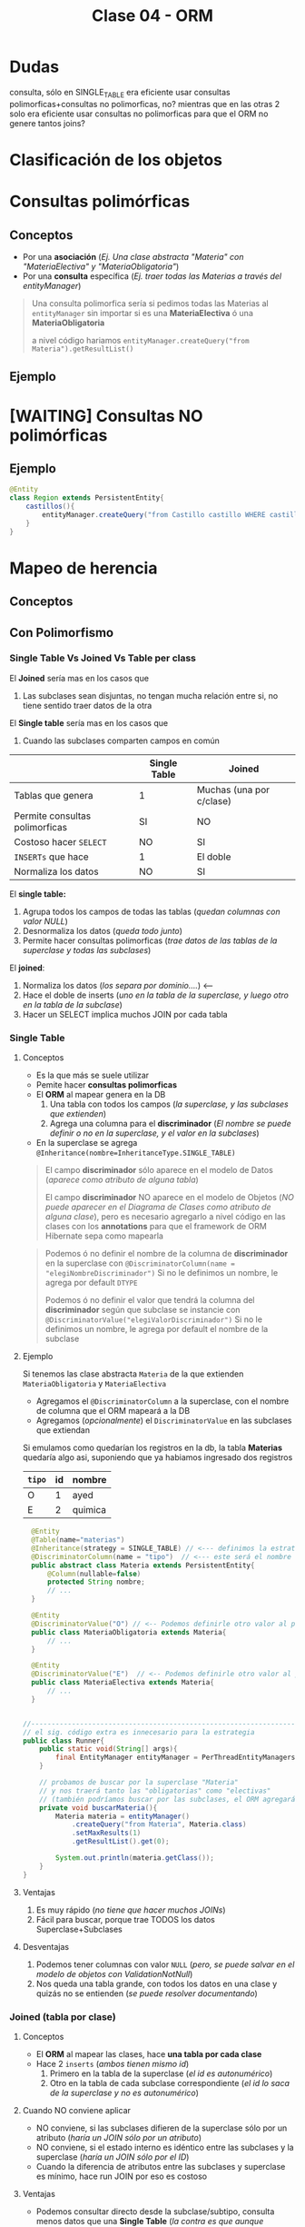 #+TITLE: Clase 04 - ORM
* Dudas
consulta, sólo en SINGLE_TABLE era eficiente usar consultas polimorficas+consultas no polimorficas, no? mientras que en las otras 2 solo era eficiente usar consultas no polimorficas para que el ORM no genere tantos joins?
* Clasificación de los objetos
* Consultas polimórficas
** Conceptos
   - Por una *asociación* (/Ej. Una clase abstracta "Materia" con "MateriaElectiva" y "MateriaObligatoria"/)
   - Por una *consulta* específica (/Ej. traer todas las Materias a través del entityManager/)

   #+BEGIN_QUOTE
   Una consulta polimorfica sería si pedimos todas las Materias al ~entityManager~ 
   sin importar si es una *MateriaElectiva* ó una *MateriaObligatoria*

   a nivel código hariamos ~entityManager.createQuery("from Materia").getResultList()~
   #+END_QUOTE
** Ejemplo
* [WAITING] Consultas NO polimórficas
** Ejemplo
   #+BEGIN_SRC java
     @Entity
     class Region extends PersistentEntity{
         castillos(){
             entityManager.createQuery("from Castillo castillo WHERE castillo.region.id=" + this.id);
         }
     }
   #+END_SRC
* Mapeo de herencia
** Conceptos
** Con Polimorfismo
*** Single Table Vs Joined Vs Table per class
    El *Joined* sería mas en los casos que
    1. Las subclases sean disjuntas, no tengan mucha relación entre si, no tiene sentido traer datos de la otra
    
    El *Single table* sería mas en los casos que
    1. Cuando las subclases comparten campos en común
    
    |--------------------------------+--------------+--------------------------|
    |                                | Single Table | Joined                   |
    |--------------------------------+--------------+--------------------------|
    | Tablas que genera              | 1            | Muchas (una por c/clase) |
    | Permite consultas polimorficas | SI           | NO                       |
    | Costoso hacer ~SELECT~         | NO           | SI                       |
    | ~INSERTs~ que hace             | 1            | El doble                 |
    | Normaliza los datos            | NO           | SI                       |
    |--------------------------------+--------------+--------------------------|

    El *single table:*
    1. Agrupa todos los campos de todas las tablas (/quedan columnas con valor NULL/)
    2. Desnormaliza los datos (/queda todo junto/)
    3. Permite hacer consultas polimorficas (/trae datos de las tablas de la superclase y todas las subclases/)

    El *joined*:
    1. Normaliza los datos (/los separa por dominio..../) <---
    2. Hace el doble de inserts (/uno en la tabla de la superclase, y luego otro en la tabla de la subclase/)
    3. Hacer un SELECT implica muchos JOIN por cada tabla
*** Single Table
**** Conceptos
     - Es la que más se suele utilizar
     - Pemite hacer *consultas polimorficas*
     - El *ORM* al mapear genera en la DB
       1. Una tabla con todos los campos (/la superclase, y las subclases que extienden/)
       2. Agrega una columna para el *discriminador* (/El nombre se puede definir o no en la superclase, y el valor en la subclases/)
     - En la superclase se agrega ~@Inheritance(nombre=InheritanceType.SINGLE_TABLE)~

     #+BEGIN_QUOTE
     El campo *discriminador* sólo aparece en el modelo de Datos (/aparece como atributo de alguna tabla/)
     
     El campo *discriminador* NO aparece en el modelo de Objetos (/NO puede aparecer en el Diagrama de Clases como atributo de alguna clase/),
     pero es necesario agregarlo a nivel código en las clases con los *annotations* para que el framework de ORM Hibernate sepa como mapearla
     #+END_QUOTE
     
     #+BEGIN_QUOTE     
     Podemos ó no definir el nombre de la columna de *discriminador* en la superclase
     con  ~@DiscriminatorColumn(name = "elegiNombreDiscriminador")~
     Si no le definimos un nombre, le agrega por default ~DTYPE~

     Podemos ó no definir el valor que tendrá la columna del *discriminador* según que subclase se instancie
     con ~@DiscriminatorValue("elegiValorDiscriminador")~
     Si no le definimos un nombre, le agrega por default el nombre de la subclase
     #+END_QUOTE
**** Ejemplo
     Si tenemos las clase abstracta ~Materia~ de la que extienden ~MateriaObligatoria~ y ~MateriaElectiva~
     - Agregamos el ~@DiscriminatorColumn~ a la superclase, con el nombre de columna que el ORM mapeará a la DB
     - Agregamos (/opcionalmente/) el ~DiscriminatorValue~ en las subclases que extiendan

     Si emulamos como quedarían los registros en la db, la tabla *Materias* quedaría algo asi,
     suponiendo que ya habiamos ingresado dos registros

     #+name: tabla-materias
     |--------+----+---------|
     | ~tipo~ | id | nombre  |
     |--------+----+---------|
     | O      |  1 | ayed    |
     | E      |  2 | quimica |
     |--------+----+---------|

     #+BEGIN_SRC java
         @Entity
         @Table(name="materias")
         @Inheritance(strategy = SINGLE_TABLE) // <--- definimos la estrategia (es opcional agregarlo, por default es SINGLE_TABLE)
         @DiscriminatorColumn(name = "tipo")  // <--- este será el nombre de la columna del discriminador en la DB
         public abstract class Materia extends PersistentEntity{
             @Column(nullable=false)
             protected String nombre;
             // ...
         }

         @Entity
         @DiscriminatorValue("O") // <-- Podemos definirle otro valor al persistir en la DB, si no usará el nombre de la clase por default
         public class MateriaObligatoria extends Materia{
             // ...
         }

         @Entity
         @DiscriminatorValue("E")  // <-- Podemos definirle otro valor al persistir en la DB, si no usará el nombre de la clase por default
         public class MateriaElectiva extends Materia{
             // ...
         }


       //-------------------------------------------------------------------------------------------------
       // el sig. código extra es innecesario para la estrategia
       public class Runner{
           public static void(String[] args){
               final EntityManager entityManager = PerThreadEntityManagers.getEntity.manager();
           }

           // probamos de buscar por la superclase "Materia"
           // y nos traerá tanto las "obligatorias" como "electivas"
           // (también podríamos buscar por las subclases, el ORM agregará un WHERE a la query)
           private void buscarMateria(){
               Materia materia = entityManager()
                   .createQuery("from Materia", Materia.class)
                   .setMaxResults(1)
                   .getResultList().get(0);

               System.out.println(materia.getClass());
           }
       }
     #+END_SRC
**** Ventajas
    1. Es muy rápido (/no tiene que hacer muchos JOINs/)
    2. Fácil para buscar, porque trae TODOS los datos Superclase+Subclases
**** Desventajas
    1. Podemos tener columnas con valor ~NULL~ (/pero, se puede salvar en el modelo de objetos con ValidationNotNull/)
    2. Nos queda una tabla grande, con todos los datos en una clase y quizás no se entienden (/se puede resolver documentando/)
*** Joined (tabla por clase)
**** Conceptos
     - El *ORM* al mapear las clases, hace *una tabla por cada clase*
     - Hace 2 ~inserts~ (/ambos tienen mismo id/)
       1. Primero en la tabla de la superclase (/el id es autonumérico/)
       2. Otro en la tabla de cada subclase correspondiente (/el id lo saca de la superclase y no es autonumérico/)
**** Cuando NO conviene aplicar
     - NO conviene, si las subclases difieren de la superclase sólo por un atributo (/haría un JOIN sólo por un atributo/)
     - NO conviene, si el estado interno es idéntico entre las subclases y la superclase (/haría un JOIN sólo por el ID/)
     - Cuando la diferencia de atributos entre las subclases y superclase es mínimo, hace run JOIN por eso es costoso
**** Ventajas
    - Podemos consultar directo desde la subclase/subtipo, consulta menos datos que una *Single Table*
      (/la contra es que aunque consulta menos datos, debe hacer un JOIN y eso hace costosa la operación/)
    - Aplica *Normalización* de los datos, porque los separa por *dominio*
    - Estructuralmente queda más representativo, más entendible
    - Para subclases es un tanto eficiente, arma relaciones
**** Desventajas
    - Es costoso hacer los ~SELECT~ porque hace muchos ~JOINs~ para asociar cada tabla
    - Es costoso si hace *inserciones masivas*, porque hace el doble de ~INSERTs~
      1. Uno en la tabla de la superclase
      2. Otro en la tabla de la subclase
**** Ejemplo
     #+name: tabla-materias
     |----+---------|
     | id | nombre  |
     |----+---------|
     |  1 | ayed    |
     |  2 | quimica |
     |----+---------|

     #+name: tabla-materias-obligatorias
     |----+---------|
     | id | nombre  |
     |----+---------|
     |  1 | ayed    |
     |----+---------|

     #+name: tabla-materias-electivas
     |----+---------|
     | id | nombre  |
     |----+---------|
     |  2 | quimica |
     |----+---------|

     #+BEGIN_SRC java
       @Entity
       @Table(name="materias")
       @Inheritance(strategy = JOINED)
       public abstract class Materia extends PersistentEntity{
           @Column(nullable=false)
           protected String nombre;
           // ...
       }

       @Entity
       public class MateriaObligatoria extends Materia{
           // ...
       }

       @Entity
       public class MateriaElectiva extends Materia{
           // ...
       }
     #+END_SRC
*** Table per class (tabla por clase concreta)
**** Conceptos
    - El *ORM* crea 1 tabla por cada *clase concreta* (/es decir NO se crea una tabla para la Superclase/)
    - Definir estrategia de generación de IDs
      - Es FUNDAMENTAL para la consistencia, que no se repitan IDs ya que se generan varias tablas (cada clase concreta) y no tienen relación entre ellas
      - Utilizando ~GenerationType.TABLE~ en ~@GeneratedValue~ que genera ID únicos, valores al azar
      - El *ORM* crea una tabla extra de la superclase para generar las *SECUENCIAS* (/concepto de DB/)
    - Es la PEOR ante *consultas polimórficas* hace queries muy costosas al tratar de llevarlo a un esquema de *SINGLE_TABLE*

    #+BEGIN_QUOTE
    El definir estrategia de generación de ids, por tanto NO se puede usar sólo el ~GeneratedValue~ para ID autonuméricos
    porque si no, las tablas de las clases concretas repetirían ID

    La solución es que al ~@GeneratedValue~ de la *superclase* se le debe pasar la *estrategia* ~GenerationType.TABLE~ para generar ID
    este nos genera ID únicos, son valores al azar
    #+END_QUOTE

    _Ventajas:_
    1. Te evitas usar where, joins, ...
**** Ejemplo - Con GenerationType.TABLE
     #+BEGIN_SRC java
       @Entity
       @Table(name="materias")
       @Inheritance(strategy = TABLE_PER_CLASS)
       public abstract class Materia extends PersistentEntity{
           @Id
           @GeneratedValue(strategy = GenerationType.TABLE)
           private Long id;

           @Column(nullable=false)
           protected String nombre;
           // ...
       }

       @Entity
       public class MateriaObligatoria extends Materia{
           // ...
       }

       @Entity
       public class MateriaElectiva extends Materia{
           // ...
       }
     #+END_SRC
**** Ejemplo - Con UUID
     #+BEGIN_SRC java
       @Entity
       @Table(name="materias")
       @Inheritance(strategy = TABLE_PER_CLASS)
       public abstract class Materia extends PersistentEntity{
           @Id
           @GeneratedValue(generator = "uuid2") // <- se cambia "strategy" por "generator"
           @GenericGenerator(name="uuid2", strategy="uuid2") // <- y luego agregamos esto
           private Long id;

           @Column(nullable=false)
           protected String nombre;
           // ...
       }
     #+END_SRC
**** Ventajas
     - Similar al *JOINED*
     - Es eficiente ante consultas *no polimorficas* (/preguntar por las clases concretas, osea las subclases/)
**** Desventajas
     - Tener una estructura auxiliar para guardar los id únicos
     - El hacer *consultas polimorficas* hace queries no muy eficientes
       (/porque hace UNIONs de las tablas concretas + JOINs/)
     - Se pierde la (FK) que tenia la referencia entre la subclases con la superclase
     - Se pierde la *regla de integridad referencial* por lo anterior,
       pudiendo borrar registros...
** Mapear Interfaces
*** Problema
    - Las *interfaces* no se pueden mapear para *persistir* (/NO tienen estado interno que guardar/)
    - Este es un problema del *ORM*

    #+BEGIN_COMMENT
    En un *Strategy Stateless* se puede pasar a *Enum con comportamiento*

    y un *Statefull* lo pasas a una clase abstracta
    #+END_COMMENT
*** Solucion 1 - Clases abstractas
    - Si tienen estado interno (/atributos/) => Convertirlas a *clases abstractas*
*** Solucion 2 - Enum
    - Para *casos en que las subclases NO tienen estado* (/NO tienen atributos, estado interno/)
    - Se convierte la interfáz en un ~Enum~ *con comportamiento* que tiene como opción las subclases
    - Agregamos el annotation ~@Enumerated~
    - No es necesario poner ~@Entity~
    - Se puede instanciar a otras clases, para no tener un Enum con mucho comportamiento

    #+BEGIN_QUOTE
    Seguido del ~@Enumerated~ podemos pasar por parámetro el tipo de dato a guardar del ENUM
    Ej. ~Enumerated(EnumType.STRING)~ ó ~Enumerated(EnumType.Int)~

    Puede ser un problema persistir como *String* el valor de Enum,
    porque si alguno de los valores del Enum cambiase (Ej. CHOMBA por BUZO)
    quedaría persistido un dato que ya no existe.

    En cambio, si guardamos el Enum como un valor numérico.. NO habría problemas.
    Podriamos asignarle el valor numérico al declarar el Enum ~BUZO(1), REMERA(2), ...~
    para evitar inconsistencia en el *modelo de datos*, en caso que se borrase alguno del medio
    en el *modelo de objetos*
    #+END_QUOTE
    
    #+BEGIN_QUOTE
    Suponiendo que elegimos esta alternativa de convertir la *interfaz* en un *enum*
    en vez de una *clase abstracta*, porque las subclases NO tenian estado...

    Evita que el ORM haga ~JOINs~ a las tablas de las subclases que NO tienen estado
    #+END_QUOTE
*** Ejemplo 1
    #+BEGIN_SRC java
      enum TipoPrenda{
          // especificamos el valor, en caso que se borrara alguno del medio
          // y no haya inconsistencia en el modelo de datos
          BUZO(1), REMERA(2), CAMISA(3)
      };
      
      class Prenda{
          @Enumerated(EnumType.ORDINAL)
          private TipoPrenda tipo;
      }
    #+END_SRC
*** Ejemplo 2
    #+BEGIN_SRC java
      // -----------------------------------------------
      // Problema -> Interfaz que NO puede persistir el ORM
      public interface Materia{
          public boolean aprobada();
      }

      public class MateriaObligatoria implements Materia{
          @Override
          public boolean aprobada(){
              // ..
          }
      }

      public class MateriaElectiva implements Materia{
          @Override
          public boolean aprobada(){
              // ..
          }
      }


      // -----------------------------------------------
      // Solución (2) -> Interfaz a Enum con comportamiento
      //
      // -> suponiendo que las subclases NO tienen estado
      public enum Materia{
          // estas dos eran las subclases
          OBLIGATORIA, ELECTIVA;

          // esto indica que es un Enum con comportamiento
          public boolean aprobada(){
              return true;
          }
      }

      @Entity
      public class Alumno extends PersistentEntity{
          private String nombre;

          @Enumerated
          private Materia materiaPreferida;
      }

      // -----------------------------------------------
      // Solución (1) - Interfaz a Clase Abstracta
      //
      // -> suponiendo que la subclases tienen estado
      public abstract class Materia{
          //
      }

      public class MateriaObligatoria extends Materia{
      }

      public class MateriaElectiva extends Materia{
      }
    #+END_SRC
** Sin polimorfismo
*** Conceptos
   - Consiste en *reutilizar mapeos*
   - Genera el mismo esquema que el de *tabla por clase concreta* pero NO se puede hacer consultas polimórficas
   - En la superclase se agrega ~@MappedSuperclass~ y esto le dice al *ORM* que *las subclases hereden ese mapeo*
   - Sería como reutilizar la clase ~Object~ que es de la que heredan todas las clases
   
   #+BEGIN_QUOTE
   Consiste en *herencia* para *reutilizar los atributos* (/estado interno/)
   que es lo que NO se recomienda, si no que sólo *heredar por comportamiento*

   pero *esta es una excepción a la regla de heredar por atributos*,
   porque en este caso lo atributos es lo que reutilizará el framework de ORM Hibernate,
   para agregarle un id autonumérico a las clases que extiendan de esa superclase.

   Si no lo hicieramos.. deberiamos agregar los *annotations* en cada clase,
   para el identificador autonumérico
   #+END_QUOTE
*** Ejemplo
    Si llegasemos a consultar por la clase ~PersistentEntity~ nos devolvería datos
    de todas las entidades que extiendan de esta. (/que NO es la idea/)

    #+BEGIN_SRC java
      @MappedSuperclass
      public abstract class PersistentEntity{
          @Id
          @GeneratedValue
          private Long id;
      }

      // - Esta subclase hereda el mapeo de la superclase de la que extiende
      // - Nos evita tener que agregar los annotations @Id y @GeneratedValue
      public abstract class Materia extends PersistentEntity{
          // ..
      }

      // - Esta subclase hereda el mapeo de la superclase de la que extiende
      // - Nos evita tener que agregar los annotations @Id y @GeneratedValue
      public abstract class Alumno extends PersistentEntity{
          // ..
      }
    #+END_SRC
* Orden de los Datos
** Conceptos
   - Para mantener el orden de una *LISTA* se utiliza ~@OrderColumn(name="elegirNombreColumna")~
   - Para asegurar un orden en el Modelo de Datos, agregamos una columna en la DB
   - El ORM hará un ~ORDER BY~ del atributo en el que agregamos ~OrderColumn~ para mantener un orden
  
   #+BEGIN_COMMENT
   La columna "posicion" de la tabla de la ppt, 
   
   el orderColumn seria para un orden arbitrario,
   pero no para cuando tiene un algoritmo de ordenamiento (Ej. ordenar por nombre, por edad ,...)
   #+END_COMMENT

   *Observación:*
   Solo las *Listas* tienen un orden, las *Colecciones* NO TIENEN UN ORDEN
** Ejemplo
   #+BEGIN_SRC java
     @Entity
     @Table(name="cursadas")
     public class Cursada extends PersistentEntity{
         @ManyToOne(cascade=CascadeType.PERSIST, fetch=FetchType.EAGER)
         private Materia materia;

         @OneToMany
         @OrderColumn(name="posicion") // <-- aseguramos un orden al pedirle al ORM las notas
         private List<Nota> notas = new ArrayList<>();

         public Materia getMateria(){
             return materia;
         }

         // ...
     }
   #+END_SRC
** Colección Vs Listas
   - Las colecciones NO aseguran un orden
   - Las listas tienen un orden, son *indexadas*

   |---------------------------------+-----------+--------|
   |                                 | Colección | Listas |
   |---------------------------------+-----------+--------|
   | Tienen orden                    | NO        | SI     |
   | Se pueden repetir los elementos | NO        | SI     |
   |---------------------------------+-----------+--------|
* Parcial Juego de Tronos
** Interfaz FuerzaMilitar
*** Cambios
    - Para persistir las clases que la implementan debemos pasar la *Interfaz* a *Clase Abstracta*
    - NO puede ser un *Enum* porque las subclases tienen *estado interno* (atributos)
*** Posible Mapeo (1)
    #+BEGIN_SRC java
      // - Esta clase debería ser "clase abstracta" para poder mapear
      // las clases "Naval" y "Terrestre" (suponiendo que ahora estas extienden de esa clase)
      public interface FuerzaMilitar{
          void atacarA(Lugar lugar);
      }
      
      class Naval implements FuerzaMilitar{
          private int cantidadBarcos;
      }
      
      class Terrestre implements FuerzaMilitar{
          private int cantidadSoldados;
      }
    #+END_SRC
*** Posible Mapeo (2)
    - Mapear los atributos *cantidadAlgo* de cada clase con un único nombre ~cantidadUnidades~
    
    #+BEGIN_SRC java
      class Naval implements FuerzaMilitar{
          @Column(name= "cantidadUnidades") // <---
          private int cantidadBarcos;
      }
      
      class Terrestre implements FuerzaMilitar{
          @Column(name= "cantidadUnidades") // <---
          private int cantidadSoldados;
      }
    #+END_SRC
** Segunda parte
*** Optimización 1
    - En ~metodo casasImportantes()~ evitar el mensaje ~poblacionTotal~ del ~filter~ porque por c/región hace la *query* que contiene
    - En ~clase Region~
      1. en ~metodo poblacionTotal~ quitar el ~sum()~ (osea sacarlo de memoria) y hacerlo dentro de la query
      2. tener los datos *precalculados* (desnormalizados) en el atributo, para evitar calcularlo en memoria
    - En ~clase Casa~
      2. tener los datos *precalculados* (desnormalizados) en vez de hacer ~esRica~ tener un campo con la información
